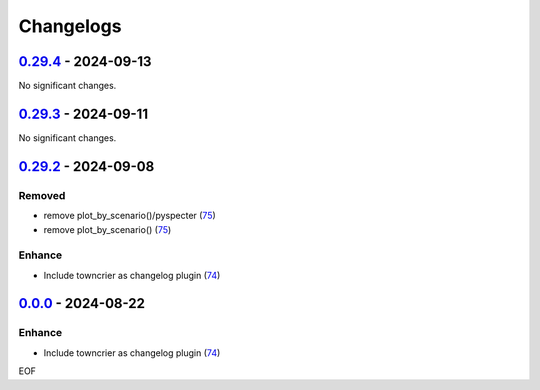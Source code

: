 Changelogs
=============

.. towncrier release notes start

`0.29.4 <https://github.com/yellowbean/AbsBox/tree/0.29.4>`_ - 2024-09-13
-------------------------------------------------------------------------

No significant changes.


`0.29.3 <https://github.com/yellowbean/AbsBox/tree/0.29.3>`_ - 2024-09-11
-------------------------------------------------------------------------

No significant changes.


`0.29.2 <https://github.com/yellowbean/AbsBox/tree/0.29.2>`_ - 2024-09-08
-------------------------------------------------------------------------

Removed
~~~~~~~

- remove plot_by_scenario()/pyspecter (`75 <https://github.com/yellowbean/AbsBox/issues/75>`_)
- remove plot_by_scenario() (`75 <https://github.com/yellowbean/AbsBox/issues/75>`_)


Enhance
~~~~~~~

- Include towncrier as changelog plugin (`74 <https://github.com/yellowbean/AbsBox/issues/74>`_)


`0.0.0 <https://github.com/yellowbean/AbsBox/tree/0.0.0>`_ - 2024-08-22
-------------------------------------------------------------------------

Enhance
~~~~~~~

- Include towncrier as changelog plugin (`74 <https://github.com/yellowbean/AbsBox/issues/74>`_)


EOF

